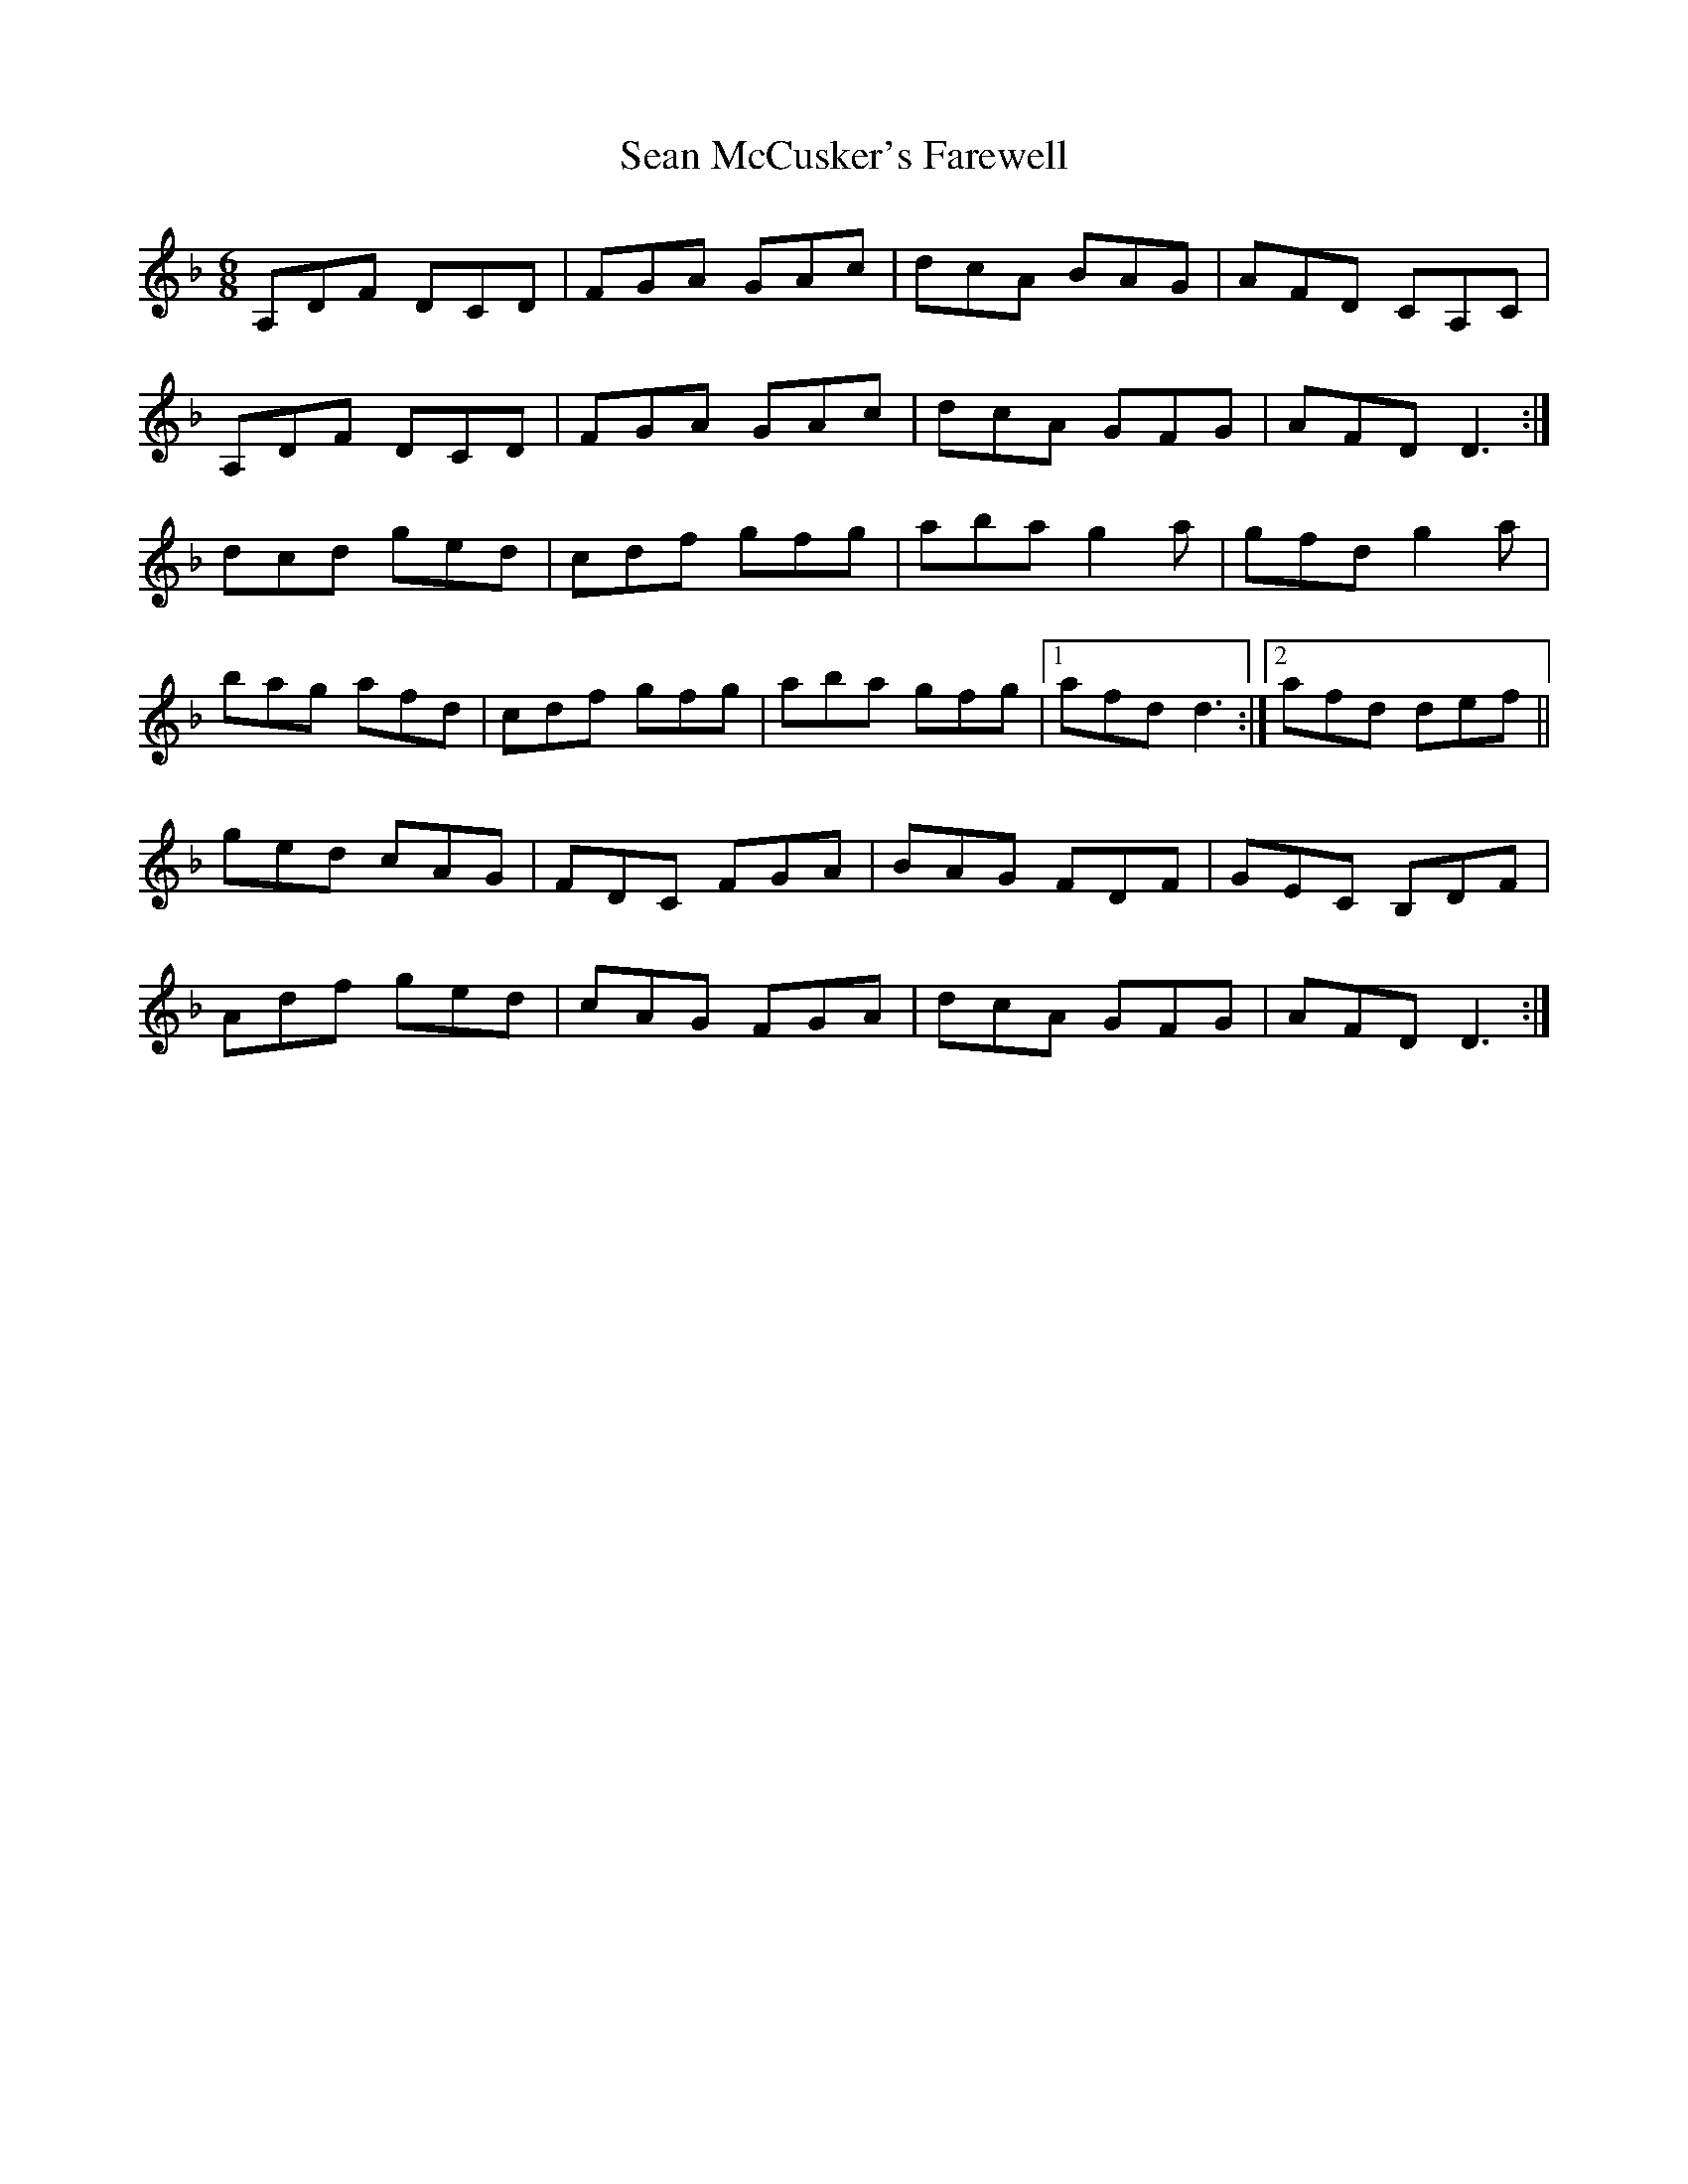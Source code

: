 X: 36354
T: Sean McCusker's Farewell
R: jig
M: 6/8
K: Dminor
A,DF DCD|FGA GAc|dcA BAG|AFD CA,C|
A,DF DCD|FGA GAc|dcA GFG|AFD D3:|
dcd ged|cdf gfg|aba g2 a|gfd g2 a|
bag afd|cdf gfg|aba gfg|1 afd d3:|2 afd def||
ged cAG|FDC FGA|BAG FDF|GEC B,DF|
Adf ged|cAG FGA|dcA GFG|AFD D3:|

